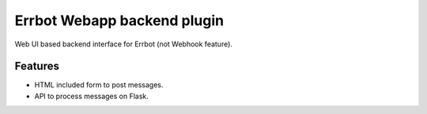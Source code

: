 ============================
Errbot Webapp backend plugin
============================

Web UI based backend interface for Errbot (not Webhook feature).

Features
========

* HTML included form to post messages.
* API to process messages on Flask.
